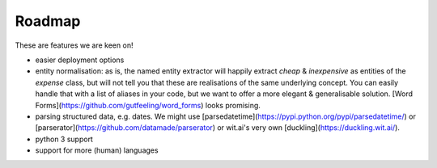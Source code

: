 
Roadmap
====================================


These are features we are keen on! 

- easier deployment options
- entity normalisation: as is, the named entity extractor will happily extract `cheap` & `inexpensive` as entities of the `expense` class, but will not tell you that these are realisations of the same underlying concept. You can easily handle that with a list of aliases in your code, but we want to offer a more elegant & generalisable solution. [Word Forms](https://github.com/gutfeeling/word_forms) looks promising.
- parsing structured data, e.g. dates. We might use [parsedatetime](https://pypi.python.org/pypi/parsedatetime/) or [parserator](https://github.com/datamade/parserator) or wit.ai's very own [duckling](https://duckling.wit.ai/). 
- python 3 support
- support for more (human) languages
